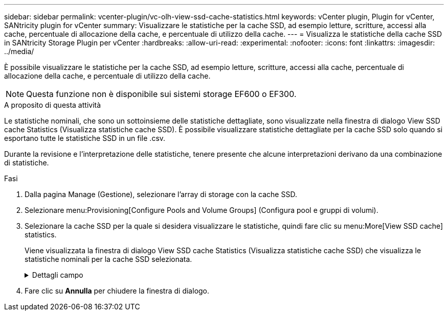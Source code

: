 ---
sidebar: sidebar 
permalink: vcenter-plugin/vc-olh-view-ssd-cache-statistics.html 
keywords: vCenter plugin, Plugin for vCenter, SANtricity plugin for vCenter 
summary: Visualizzare le statistiche per la cache SSD, ad esempio letture, scritture, accessi alla cache, percentuale di allocazione della cache, e percentuale di utilizzo della cache. 
---
= Visualizza le statistiche della cache SSD in SANtricity Storage Plugin per vCenter
:hardbreaks:
:allow-uri-read: 
:experimental: 
:nofooter: 
:icons: font
:linkattrs: 
:imagesdir: ../media/


[role="lead"]
È possibile visualizzare le statistiche per la cache SSD, ad esempio letture, scritture, accessi alla cache, percentuale di allocazione della cache, e percentuale di utilizzo della cache.


NOTE: Questa funzione non è disponibile sui sistemi storage EF600 o EF300.

.A proposito di questa attività
Le statistiche nominali, che sono un sottoinsieme delle statistiche dettagliate, sono visualizzate nella finestra di dialogo View SSD cache Statistics (Visualizza statistiche cache SSD). È possibile visualizzare statistiche dettagliate per la cache SSD solo quando si esportano tutte le statistiche SSD in un file .csv.

Durante la revisione e l'interpretazione delle statistiche, tenere presente che alcune interpretazioni derivano da una combinazione di statistiche.

.Fasi
. Dalla pagina Manage (Gestione), selezionare l'array di storage con la cache SSD.
. Selezionare menu:Provisioning[Configure Pools and Volume Groups] (Configura pool e gruppi di volumi).
. Selezionare la cache SSD per la quale si desidera visualizzare le statistiche, quindi fare clic su menu:More[View SSD cache] statistics.
+
Viene visualizzata la finestra di dialogo View SSD cache Statistics (Visualizza statistiche cache SSD) che visualizza le statistiche nominali per la cache SSD selezionata.

+
.Dettagli campo
[%collapsible]
====
[cols="25h,~"]
|===
| Impostazione | Descrizione 


| Letture | Mostra il numero totale di letture host dai volumi abilitati per la cache SSD. Maggiore è il rapporto tra letture e scritture, migliore è il funzionamento della cache. 


| Scrive | Il numero totale di scritture dell'host nei volumi abilitati per la cache SSD. Maggiore è il rapporto tra letture e scritture, migliore è il funzionamento della cache. 


| Riscontri nella cache | Mostra il numero di accessi alla cache. 


| La cache colpisce % | Mostra la percentuale di accessi alla cache. Questo numero deriva da riscontri cache / (letture + scritture). La percentuale di hit della cache deve essere superiore al 50% per un funzionamento efficace della cache SSD. 


| Allocazione della cache % | Mostra la percentuale di storage cache SSD allocato, espressa come percentuale dello storage cache SSD disponibile per questo controller e derivata dai byte allocati/disponibili. 


| % Utilizzo cache | Mostra la percentuale di storage cache SSD che contiene i dati dei volumi abilitati, espressa come percentuale di storage cache SSD allocata. Questa quantità rappresenta l'utilizzo o la densità della cache SSD. Derivato da byte allocati/byte disponibili. 


| Esporta tutto | Esporta tutte le statistiche della cache SSD in formato CSV. Il file esportato contiene tutte le statistiche disponibili per la cache SSD (nominale e dettagliata). 
|===
====
. Fare clic su *Annulla* per chiudere la finestra di dialogo.

